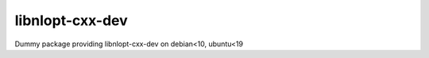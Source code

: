 
libnlopt-cxx-dev
================

Dummy package providing libnlopt-cxx-dev on debian<10, ubuntu<19
